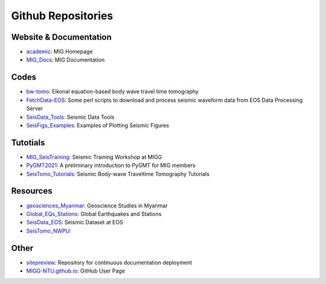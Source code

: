 Github Repositories
===================

Website & Documentation
-----------------------

- `academic <https://github.com/MIGG-NTU/academic>`__\ : MIG Homepage
- `MIG_Docs <https://github.com/MIGG-NTU/MIG_Docs>`__\ : MIG Documentation

Codes
-----

- `bw-tomo <https://github.com/MIGG-NTU/bw-tomo>`__\ : Eikonal equation-based
  body wave travel time tomography
- `FetchData-EOS <https://github.com/MIGG-NTU/FetchData-EOS>`__\ : Some perl
  scripts to download and process seismic waveform data from EOS Data
  Processing Server
- `SeisData_Tools <https://github.com/MIGG-NTU/SeisData_Tools>`__\ : Seismic
  Data Tools
- `SeisFigs_Examples <https://github.com/MIGG-NTU/SeisFigs_Examples>`__\ :
  Examples of Plotting Seismic Figures

Tutotials
---------

- `MIG_SeisTraining <https://github.com/MIGG-NTU/SeisTraining_MIG>`__\ : 
  Seismic Training Workshop at MIGG 
- `PyGMT2021 <https://github.com/MIGG-NTU/PyGMT2021>`__\ : A preliminary
  introduction to PyGMT for MIG members
- `SeisTomo_Tutorials <https://github.com/MIGG-NTU/SeisTomo_Tutorials>`__\ :
  Seismic Body-wave Traveltime Tomography Tutorials

Resources
---------

- `geosciences_Myanmar <https://github.com/MIGG-NTU/geosciences_Myanmar>`__\ :
  Geoscience Studies in Myanmar
- `Global_EQs_Stations <https://github.com/MIGG-NTU/Global_EQs_Stations>`__\ :
  Global Earthquakes and Stations
- `SeisData_EOS <https://github.com/MIGG-NTU/SeisData_EOS>`__\ :
  Seismic Dataset at EOS
- `SeisTomo_NWPU <https://github.com/MIGG-NTU/SeisTomo_NWPU>`__\ :

Other
------

- `sitepreview <https://github.com/MIGG-NTU/sitepreview>`__\ : Repository for
  continuous documentation deployment
- `MIGG-NTU.github.io <https://github.com/MIGG-NTU/MIGG-NTU.github.io>`__\ :
  GitHub User Page
